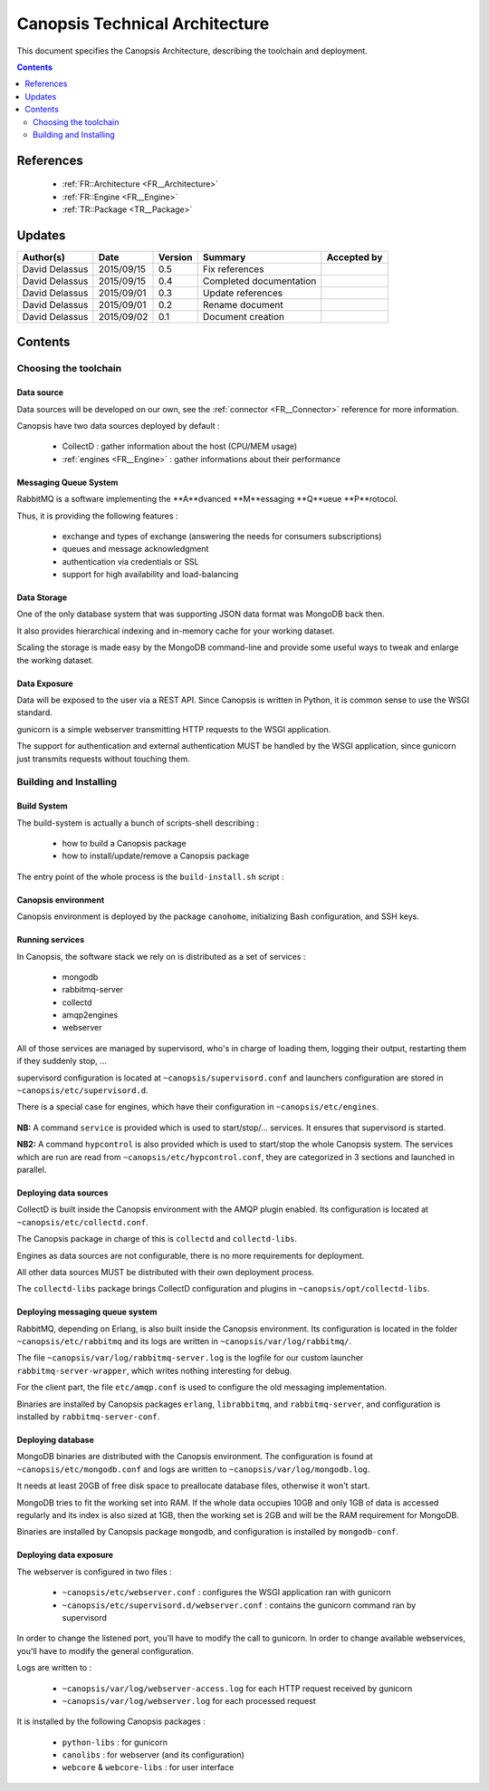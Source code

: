 .. _TR__Architecture:

===============================
Canopsis Technical Architecture
===============================

This document specifies the Canopsis Architecture, describing the toolchain and
deployment.

.. contents::
   :depth: 2

References
==========

 - :ref:`FR::Architecture <FR__Architecture>`
 - :ref:`FR::Engine <FR__Engine>`
 - :ref:`TR::Package <TR__Package>`

Updates
=======

.. csv-table::
   :header: "Author(s)", "Date", "Version", "Summary", "Accepted by"

   "David Delassus", "2015/09/15", "0.5", "Fix references", ""
   "David Delassus", "2015/09/15", "0.4", "Completed documentation", ""
   "David Delassus", "2015/09/01", "0.3", "Update references", ""
   "David Delassus", "2015/09/01", "0.2", "Rename document", ""
   "David Delassus", "2015/09/02", "0.1", "Document creation", ""

Contents
========

Choosing the toolchain
----------------------

Data source
~~~~~~~~~~~

Data sources will be developed on our own, see the :ref:`connector <FR__Connector>`
reference for more information.

Canopsis have two data sources deployed by default :

 - CollectD : gather information about the host (CPU/MEM usage)
 - :ref:`engines <FR__Engine>` : gather informations about their performance

Messaging Queue System
~~~~~~~~~~~~~~~~~~~~~~

RabbitMQ is a software implementing the **A**dvanced **M**essaging **Q**ueue **P**rotocol.

Thus, it is providing the following features :

 - exchange and types of exchange (answering the needs for consumers subscriptions)
 - queues and message acknowledgment
 - authentication via credentials or SSL
 - support for high availability and load-balancing

Data Storage
~~~~~~~~~~~~

One of the only database system that was supporting JSON data format was MongoDB
back then.

It also provides hierarchical indexing and in-memory cache for your working dataset.

Scaling the storage is made easy by the MongoDB command-line and provide some useful
ways to tweak and enlarge the working dataset.

Data Exposure
~~~~~~~~~~~~~

Data will be exposed to the user via a REST API. Since Canopsis is written in
Python, it is common sense to use the WSGI standard.

gunicorn is a simple webserver transmitting HTTP requests to the WSGI application.

The support for authentication and external authentication MUST be handled by the
WSGI application, since gunicorn just transmits requests without touching them.

Building and Installing
-----------------------

Build System
~~~~~~~~~~~~

.. _TR__Architecture__build:

The build-system is actually a bunch of scripts-shell describing :

 - how to build a Canopsis package
 - how to install/update/remove a Canopsis package

The entry point of the whole process is the ``build-install.sh`` script :

.. figure:: ../_static/images/architecture/buildinstall.png

Canopsis environment
~~~~~~~~~~~~~~~~~~~~

Canopsis environment is deployed by the package ``canohome``, initializing Bash
configuration, and SSH keys.

Running services
~~~~~~~~~~~~~~~~

.. _TR__Architecture__service:

In Canopsis, the software stack we rely on is distributed as a set of services :

 - mongodb
 - rabbitmq-server
 - collectd
 - amqp2engines
 - webserver

All of those services are managed by supervisord, who's in charge of loading them,
logging their output, restarting them if they suddenly stop, ...

supervisord configuration is located at ``~canopsis/supervisord.conf`` and launchers
configuration are stored in ``~canopsis/etc/supervisord.d``.

There is a special case for engines, which have their configuration in ``~canopsis/etc/engines``.

.. figure:: ../_static/images/architecture/supervisord.png

**NB:** A command ``service`` is provided which is used to start/stop/... services.
It ensures that supervisord is started.

**NB2:** A command ``hypcontrol`` is also provided which is used to start/stop the
whole Canopsis system. The services which are run are read from ``~canopsis/etc/hypcontrol.conf``, they are categorized in 3 sections and launched in parallel.

Deploying data sources
~~~~~~~~~~~~~~~~~~~~~~

CollectD is built inside the Canopsis environment with the AMQP plugin enabled.
Its configuration is located at ``~canopsis/etc/collectd.conf``.

The Canopsis package in charge of this is ``collectd`` and ``collectd-libs``.

Engines as data sources are not configurable, there is no more requirements for
deployment.

All other data sources MUST be distributed with their own deployment process.

The ``collectd-libs`` package brings CollectD configuration and plugins in ``~canopsis/opt/collectd-libs``.

Deploying messaging queue system
~~~~~~~~~~~~~~~~~~~~~~~~~~~~~~~~

RabbitMQ, depending on Erlang, is also built inside the Canopsis environment.
Its configuration is located in the folder ``~canopsis/etc/rabbitmq`` and its
logs are written in ``~canopsis/var/log/rabbitmq/``.

The file ``~canopsis/var/log/rabbitmq-server.log`` is the logfile for our custom
launcher ``rabbitmq-server-wrapper``, which writes nothing interesting for debug.

For the client part, the file ``etc/amqp.conf`` is used to configure the old messaging
implementation.

Binaries are installed by Canopsis packages ``erlang``, ``librabbitmq``, and ``rabbitmq-server``, and configuration is installed by ``rabbitmq-server-conf``.

Deploying database
~~~~~~~~~~~~~~~~~~

MongoDB binaries are distributed with the Canopsis environment.
The configuration is found at ``~canopsis/etc/mongodb.conf`` and logs are written
to ``~canopsis/var/log/mongodb.log``.

It needs at least 20GB of free disk space to preallocate database files, otherwise
it won't start.

MongoDB tries to fit the working set into RAM. If the whole data occupies 10GB and
only 1GB of data is accessed regularly and its index is also sized at 1GB, then
the working set is 2GB and will be the RAM requirement for MongoDB.

Binaries are installed by Canopsis package ``mongodb``, and configuration is installed
by ``mongodb-conf``.

Deploying data exposure
~~~~~~~~~~~~~~~~~~~~~~~

The webserver is configured in two files :

 * ``~canopsis/etc/webserver.conf`` : configures the WSGI application ran with gunicorn
 * ``~canopsis/etc/supervisord.d/webserver.conf`` : contains the gunicorn command ran by supervisord

In order to change the listened port, you'll have to modify the call to gunicorn.
In order to change available webservices, you'll have to modify the general configuration.

Logs are written to :

 * ``~canopsis/var/log/webserver-access.log`` for each HTTP request received by gunicorn
 * ``~canopsis/var/log/webserver.log`` for each processed request

It is installed by the following Canopsis packages :

 - ``python-libs`` : for gunicorn
 - ``canolibs`` : for webserver (and its configuration)
 - ``webcore`` & ``webcore-libs`` : for user interface
